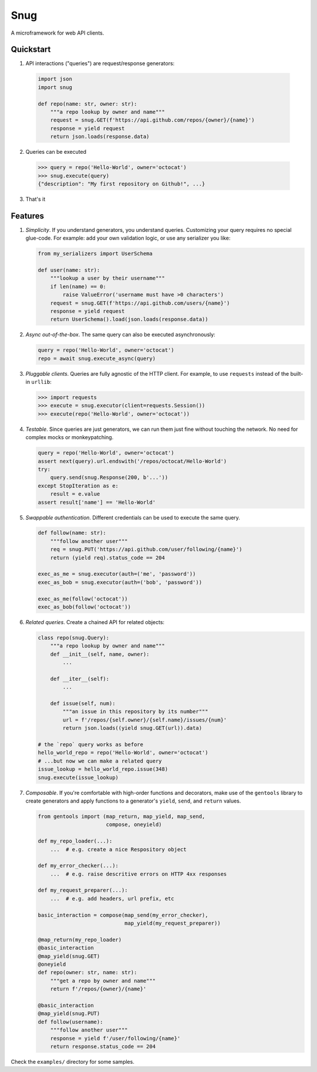 Snug
====

.. image:: https://img.shields.io/pypi/v/snug.svg
    :target: https://pypi.python.org/pypi/snug

.. image:: https://img.shields.io/pypi/l/snug.svg
    :target: https://pypi.python.org/pypi/snug

.. image:: https://img.shields.io/pypi/pyversions/snug.svg
    :target: https://pypi.python.org/pypi/snug

.. image:: https://travis-ci.org/ariebovenberg/snug.svg?branch=master
    :target: https://travis-ci.org/ariebovenberg/snug

.. image:: https://coveralls.io/repos/github/ariebovenberg/snug/badge.svg?branch=master
    :target: https://coveralls.io/github/ariebovenberg/snug?branch=master

.. image:: https://readthedocs.org/projects/snug/badge/?version=latest
    :target: http://snug.readthedocs.io/en/latest/?badge=latest
    :alt: Documentation Status

.. image:: https://api.codeclimate.com/v1/badges/00312aa548eb87fe11b4/maintainability
   :target: https://codeclimate.com/github/ariebovenberg/snug/maintainability
   :alt: Maintainability


A microframework for web API clients.

Quickstart
----------

1. API interactions ("queries") are request/response generators:

  .. code-block:: python

    import json
    import snug

    def repo(name: str, owner: str):
        """a repo lookup by owner and name"""
        request = snug.GET(f'https://api.github.com/repos/{owner}/{name}')
        response = yield request
        return json.loads(response.data)

2. Queries can be executed

  .. code-block:: python

    >>> query = repo('Hello-World', owner='octocat')
    >>> snug.execute(query)
    {"description": "My first repository on Github!", ...}

3. That's it


Features
--------

1. *Simplicity*. If you understand generators, you understand queries.
   Customizing your query requires no special glue-code.
   For example: add your own validation logic,
   or use any serializer you like:

   .. code-block:: python

     from my_serializers import UserSchema

     def user(name: str):
         """lookup a user by their username"""
         if len(name) == 0:
             raise ValueError('username must have >0 characters')
         request = snug.GET(f'https://api.github.com/users/{name}')
         response = yield request
         return UserSchema().load(json.loads(response.data))

2. *Async out-of-the-box*. The same query can also be executed asynchronously:

   .. code-block:: python

      query = repo('Hello-World', owner='octocat')
      repo = await snug.execute_async(query)

3. *Pluggable clients*. Queries are fully agnostic of the HTTP client.
   For example, to use ``requests`` instead of the built-in ``urllib``:

   .. code-block:: python

      >>> import requests
      >>> execute = snug.executor(client=requests.Session())
      >>> execute(repo('Hello-World', owner='octocat'))

4. *Testable*. Since queries are just generators, we can run them
   just fine without touching the network.
   No need for complex mocks or monkeypatching.

   .. code-block:: python

      query = repo('Hello-World', owner='octocat')
      assert next(query).url.endswith('/repos/octocat/Hello-World')
      try:
          query.send(snug.Response(200, b'...'))
      except StopIteration as e:
          result = e.value
      assert result['name'] == 'Hello-World'

5. *Swappable authentication*. Different credentials can be used to execute
   the same query.

   .. code-block:: python

      def follow(name: str):
          """follow another user"""
          req = snug.PUT('https://api.github.com/user/following/{name}')
          return (yield req).status_code == 204

      exec_as_me = snug.executor(auth=('me', 'password'))
      exec_as_bob = snug.executor(auth=('bob', 'password'))

      exec_as_me(follow('octocat'))
      exec_as_bob(follow('octocat'))

6. *Related queries*. Create a chained API for related objects:

   .. code-block:: python

      class repo(snug.Query):
          """a repo lookup by owner and name"""
          def __init__(self, name, owner):
              ...

          def __iter__(self):
              ...

          def issue(self, num):
              """an issue in this repository by its number"""
              url = f'/repos/{self.owner}/{self.name}/issues/{num}'
              return json.loads((yield snug.GET(url)).data)

      # the `repo` query works as before
      hello_world_repo = repo('Hello-World', owner='octocat')
      # ...but now we can make a related query
      issue_lookup = hello_world_repo.issue(348)
      snug.execute(issue_lookup)

7. *Composable*. If you're comfortable with high-order functions and decorators,
   make use of the ``gentools`` library to create generators
   and apply functions to a generator's
   ``yield``, ``send``, and ``return`` values.

   .. code-block:: python

      from gentools import (map_return, map_yield, map_send,
                            compose, oneyield)

      def my_repo_loader(...):
          ...  # e.g. create a nice Respository object

      def my_error_checker(...):
          ...  # e.g. raise descritive errors on HTTP 4xx responses

      def my_request_preparer(...):
          ...  # e.g. add headers, url prefix, etc

      basic_interaction = compose(map_send(my_error_checker),
                                  map_yield(my_request_preparer))

      @map_return(my_repo_loader)
      @basic_interaction
      @map_yield(snug.GET)
      @oneyield
      def repo(owner: str, name: str):
          """get a repo by owner and name"""
          return f'/repos/{owner}/{name}'

      @basic_interaction
      @map_yield(snug.PUT)
      def follow(username):
          """follow another user"""
          response = yield f'/user/following/{name}'
          return response.status_code == 204


Check the ``examples/`` directory for some samples.
